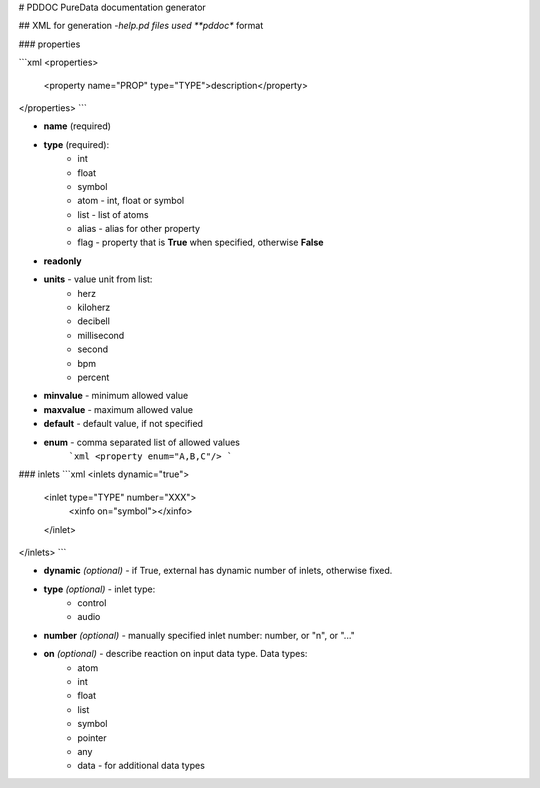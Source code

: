 # PDDOC
PureData documentation generator

## XML
for generation *-help.pd files used **pddoc** format

### properties

```xml
<properties>
    <property name="PROP" type="TYPE">description</property>
</properties>
```

- **name** (required)
- **type** (required):
    - int
    - float
    - symbol
    - atom - int, float or symbol
    - list - list of atoms
    - alias - alias for other property
    - flag - property that is **True** when specified, otherwise **False**
- **readonly**
- **units** - value unit from list:
    - herz
    - kiloherz
    - decibell
    - millisecond
    - second
    - bpm
    - percent
- **minvalue** - minimum allowed value
- **maxvalue** - maximum allowed value
- **default** - default value, if not specified
- **enum** - comma separated list of allowed values
    ```xml 
    <property enum="A,B,C"/>
    ```

### inlets
```xml
<inlets dynamic="true">
    <inlet type="TYPE" number="XXX">
        <xinfo on="symbol"></xinfo>
    </inlet>
</inlets>
```

- **dynamic** *(optional)* - if True, external has dynamic number of inlets, otherwise fixed.
- **type** *(optional)* - inlet type:
    - control
    - audio
- **number** *(optional)* - manually specified inlet number: number, or "n", or "..."
- **on** *(optional)* - describe reaction on input data type. Data types:
    - atom
    - int
    - float
    - list
    - symbol
    - pointer
    - any
    - data - for additional data types






